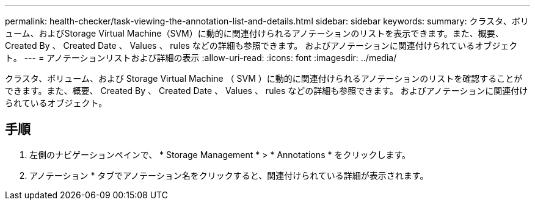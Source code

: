 ---
permalink: health-checker/task-viewing-the-annotation-list-and-details.html 
sidebar: sidebar 
keywords:  
summary: クラスタ、ボリューム、およびStorage Virtual Machine（SVM）に動的に関連付けられるアノテーションのリストを表示できます。また、概要、 Created By 、 Created Date 、 Values 、 rules などの詳細も参照できます。 およびアノテーションに関連付けられているオブジェクト。 
---
= アノテーションリストおよび詳細の表示
:allow-uri-read: 
:icons: font
:imagesdir: ../media/


[role="lead"]
クラスタ、ボリューム、および Storage Virtual Machine （ SVM ）に動的に関連付けられるアノテーションのリストを確認することができます。また、概要、 Created By 、 Created Date 、 Values 、 rules などの詳細も参照できます。 およびアノテーションに関連付けられているオブジェクト。



== 手順

. 左側のナビゲーションペインで、 * Storage Management * > * Annotations * をクリックします。
. アノテーション * タブでアノテーション名をクリックすると、関連付けられている詳細が表示されます。

